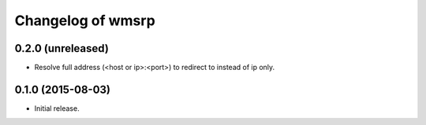 Changelog of wmsrp
==================


0.2.0 (unreleased)
------------------

- Resolve full address (<host or ip>:<port>) to redirect to instead of ip only.


0.1.0 (2015-08-03)
------------------

- Initial release.

